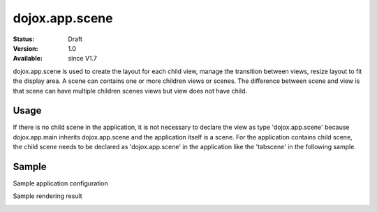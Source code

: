 .. _dojox/app/scene:

================
dojox.app.scene
================

:Status: Draft
:Version: 1.0
:Available: since V1.7

dojox.app.scene is used to create the layout for each child view, manage the transition between views, resize layout to fit the display area. A scene can contains one or more children views or scenes. The difference between scene and view is that scene can have multiple children scenes views but view does not have child.

Usage
===============
If there is no child scene in the application, it is not necessary to declare the view as type 'dojox.app.scene' because dojox.app.main inherits dojox.app.scene and the application itself is a scene. For the application contains child scene, the child scene needs to be declared as 'dojox.app.scene' in the application like the 'tabscene' in the following sample.

Sample
===============
Sample application configuration

.. js ::

  "views": {
    "home": {
      "type": "dojox.app.view",
      "dependencies":["dojox/mobile/ListItem", "dojox/mobile/RoundRectList", "dojox/mobile/RoundRectCategory", "dojox/mobile/Heading"],
      "template": "views/main.html"
    },
  
    "simple":{
      "type": "dojox.app.view",
      "template": "views/simple.html",
      "dependencies":["dojox/mobile/TextBox"],
    },
  
    "repeat": {
      "type": "dojox.app.view",
      "models": {
        "repeatmodels": {
          "params":{
            "store": {"$ref":"#stores.repeatStore"}
          }
        }
      },
      "template": "views/repeat.html",
      "dependencies":["dojox/mobile/TextBox"],
    },
  
    "generate": {
      "type": "dojox.app.view",
      "template": "views/generate.html",
      "dependencies":["dojox/mobile/TextBox", "dojox/mobile/TextArea", "dojox/mvc/Generate"],
    },
  
    // simple scene which loads all views and shows the default first
    "tabscene": {
      // all views in the second scene will be bound to the user model
      "type": "dojox.app.scene",
      "template": "tabScene.html",
      "defaultView": "tab1",
      "defaultTransition": "flip",
  
      // the views available to this scene
      "views": {
        "tab1":{
          "template": "views/tabs/tab1.html"
        },
        "tab2":{
          "template": "views/tabs/tab2.html"
        },
        "tab3":{
          "template": "views/tabs/tab3.html"
        }
      }
    }
  }

Sample rendering result

.. image :: ./pic1.png
